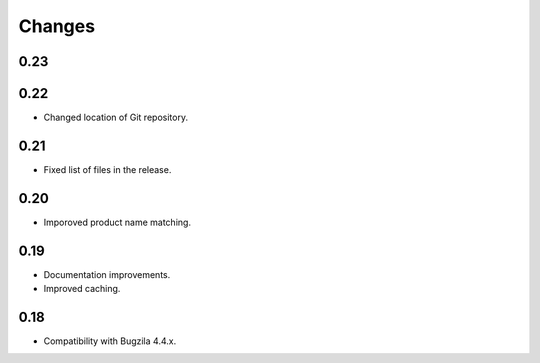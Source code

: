 Changes
=======

0.23
----

0.22
----

* Changed location of Git repository.

0.21
----

* Fixed list of files in the release.

0.20
----

* Imporoved product name matching.

0.19
----

* Documentation improvements.
* Improved caching.

0.18
----

* Compatibility with Bugzila 4.4.x.
